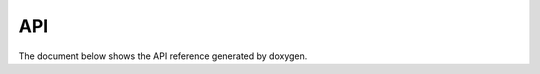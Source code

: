 ###
API
###

The document below shows the API reference generated by doxygen.

.. raw:: html

    <iframe src="../_doxygen/html/index.html" height="700px" width="120%"></iframe>
